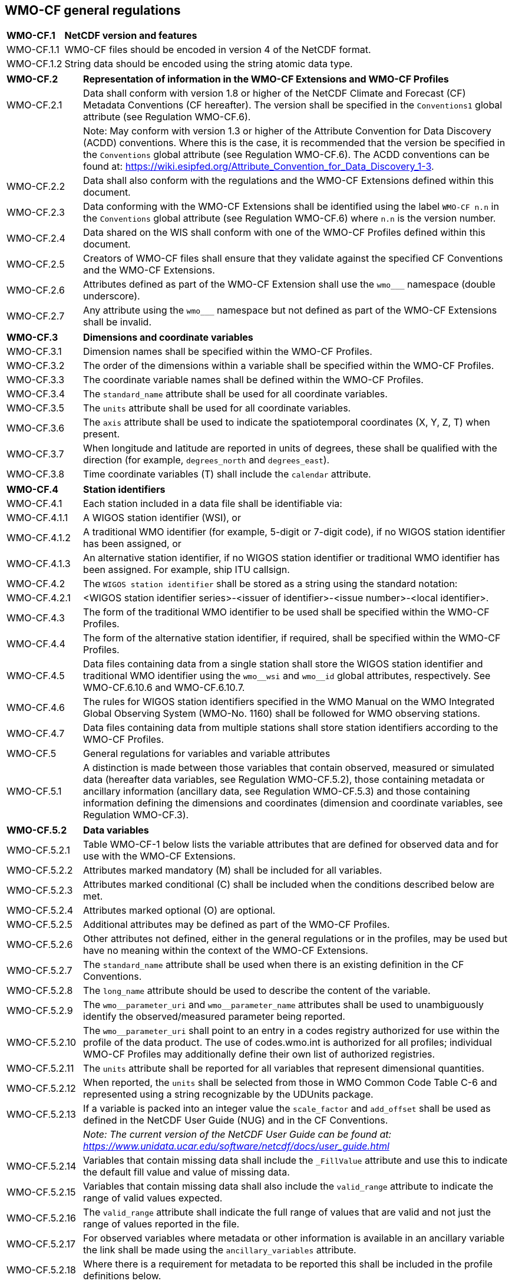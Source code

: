 ## WMO-CF general regulations

[width="100%",cols="15%,85%",grid=none,frame=none]
|===
|*WMO-CF.1* |*NetCDF version and features* 
|WMO-CF.1.1|WMO-CF files should be encoded in version 4 of the NetCDF format.
|WMO-CF.1.2|String data should be encoded using the string atomic data type.
|===

[width="100%",cols="15%,85%",grid=none,frame=none]
|===
|*WMO-CF.2* |*Representation of information in the WMO-CF Extensions and WMO-CF Profiles*
|WMO-CF.2.1 |Data shall conform with version 1.8 or higher of the NetCDF Climate and Forecast (CF) Metadata Conventions (CF hereafter). The version shall be specified in the `+Conventions1+` global attribute (see Regulation WMO-CF.6). 
||Note: May conform with version 1.3 or higher of the Attribute Convention for Data Discovery (ACDD) conventions. Where this is the case, it is recommended that the version be specified in the `+Conventions+` global attribute (see Regulation WMO-CF.6). The ACDD conventions can be found at: https://wiki.esipfed.org/Attribute_Convention_for_Data_Discovery_1-3[https://wiki.esipfed.org/Attribute_Convention_for_Data_Discovery_1-3].
|WMO-CF.2.2|Data shall also conform with the regulations and the WMO-CF Extensions defined within this document.
|WMO-CF.2.3|Data conforming with the WMO-CF Extensions shall be identified using the label `+WMO-CF n.n+` in the `+Conventions+` global attribute (see Regulation WMO-CF.6) where `+n.n+` is the version number.
|WMO-CF.2.4 |Data shared on the WIS shall conform with one of the WMO-CF Profiles defined within this document.
|WMO-CF.2.5 |Creators of WMO-CF files shall ensure that they validate against the specified CF Conventions and the WMO-CF Extensions.
|WMO-CF.2.6 |Attributes defined as part of the WMO-CF Extension shall use the `+wmo___+` namespace (double underscore).
|WMO-CF.2.7 |Any attribute using the `+wmo___+` namespace but not defined as part of the WMO-CF Extensions shall be invalid.
|===

[width="100%",cols="15%,85%",grid=none,frame=none]
|===
|*WMO-CF.3*	|*Dimensions and coordinate variables*
|WMO-CF.3.1	|Dimension names shall be specified within the WMO-CF Profiles.
|WMO-CF.3.2	|The order of the dimensions within a variable shall be specified within the WMO-CF Profiles.
|WMO-CF.3.3	|The coordinate variable names shall be defined within the WMO-CF Profiles.
|WMO-CF.3.4	|The `+standard_name+` attribute shall be used for all coordinate variables.
|WMO-CF.3.5	|The `+units+` attribute shall be used for all coordinate variables.
|WMO-CF.3.6	|The `+axis+` attribute shall be used to indicate the spatiotemporal coordinates (X, Y, Z, T) when present.
|WMO-CF.3.7	|When longitude and latitude are reported in units of degrees, these shall be qualified with the direction (for example, `+degrees_north+` and `+degrees_east+`).
|WMO-CF.3.8	|Time coordinate variables (T) shall include the `+calendar+` attribute.

|===

[width="100%",cols="15%,85%",grid=none,frame=none]
|===
|*WMO-CF.4*	|*Station identifiers*
|WMO-CF.4.1	|Each station included in a data file shall be identifiable via:
|WMO-CF.4.1.1	|A WIGOS station identifier (WSI), or
|WMO-CF.4.1.2	|A traditional WMO identifier (for example, 5-digit or 7-digit code), if no WIGOS station identifier has been assigned, or
|WMO-CF.4.1.3	|An alternative station identifier, if no WIGOS station identifier or traditional WMO identifier has been assigned. For example, ship ITU callsign.
|WMO-CF.4.2	    |The `+WIGOS station identifier+` shall be stored as a string using the standard notation:
|WMO-CF.4.2.1	|<WIGOS station identifier series>-<issuer of identifier>-<issue number>-<local identifier>.
|WMO-CF.4.3	    |The form of the traditional WMO identifier to be used shall be specified within the WMO-CF Profiles.
|WMO-CF.4.4	    |The form of the alternative station identifier, if required, shall be specified within the WMO-CF Profiles.
|WMO-CF.4.5	    |Data files containing data from a single station shall store the WIGOS station identifier and traditional WMO identifier using the `+wmo__wsi+` and `+wmo__id+` global attributes, respectively. See WMO-CF.6.10.6 and WMO-CF.6.10.7.
|WMO-CF.4.6	    |The rules for WIGOS station identifiers specified in the WMO Manual on the WMO Integrated Global Observing System (WMO-No. 1160) shall be followed for WMO observing stations.
|WMO-CF.4.7	    |Data files containing data from multiple stations shall store station identifiers according to the WMO-CF Profiles.
|WMO-CF.5	    |General regulations for variables and variable attributes
|WMO-CF.5.1	    |A distinction is made between those variables that contain observed, measured or simulated data (hereafter data variables, see Regulation WMO-CF.5.2), those containing metadata or ancillary information (ancillary data, see Regulation WMO-CF.5.3) and those containing information defining the dimensions and coordinates (dimension and coordinate variables, see Regulation WMO-CF.3). 
|===

[width="100%",cols="15%,85%",grid=none,frame=none]
|===

|*WMO-CF.5.2*	|*Data variables*
|WMO-CF.5.2.1	|Table WMO-CF-1 below lists the variable attributes that are defined for observed data and for use with the WMO-CF Extensions.
|WMO-CF.5.2.2	|Attributes marked mandatory (M) shall be included for all variables.
|WMO-CF.5.2.3	|Attributes marked conditional pass:[(C)] shall be included when the conditions described below are met.
|WMO-CF.5.2.4	|Attributes marked optional (O) are optional.
|WMO-CF.5.2.5	|Additional attributes may be defined as part of the WMO-CF Profiles.
|WMO-CF.5.2.6	|Other attributes not defined, either in the general regulations or in the profiles, may be used but have no meaning within the context of the WMO-CF Extensions.
|WMO-CF.5.2.7	|The `+standard_name+` attribute shall be used when there is an existing definition in the CF Conventions.
|WMO-CF.5.2.8	|The `+long_name+` attribute should be used to describe the content of the variable.
|WMO-CF.5.2.9	|The `+wmo__parameter_uri+` and `+wmo__parameter_name+` attributes shall be used to unambiguously identify the observed/measured parameter being reported.
|WMO-CF.5.2.10	|The `+wmo__parameter_uri+` shall point to an entry in a codes registry authorized for use within the profile of the data product. The use of codes.wmo.int is authorized for all profiles; individual WMO-CF Profiles may additionally define their own list of authorized registries.
|WMO-CF.5.2.11	|The `+units+` attribute shall be reported for all variables that represent dimensional quantities.
|WMO-CF.5.2.12	|When reported, the `+units+` shall be selected from those in WMO Common Code Table C-6 and represented using a string recognizable by the UDUnits package.
|WMO-CF.5.2.13	|If a variable is packed into an integer value the `+scale_factor+` and `+add_offset+` shall be used as defined in the NetCDF User Guide (NUG) and in the CF Conventions.
||_Note:	The current version of the NetCDF User Guide can be found at: https://www.unidata.ucar.edu/software/netcdf/docs/user_guide.html_
|WMO-CF.5.2.14	|Variables that contain missing data shall include the `+_FillValue+` attribute and use this to indicate the default fill value and value of missing data.
|WMO-CF.5.2.15	|Variables that contain missing data shall also include the `+valid_range+` attribute to indicate the range of valid values expected.
|WMO-CF.5.2.16	|The `+valid_range+` attribute shall indicate the full range of values that are valid and not just the range of values reported in the file.
|WMO-CF.5.2.17	|For observed variables where metadata or other information is available in an ancillary variable the link shall be made using the `+ancillary_variables+` attribute.
|WMO-CF.5.2.18	|Where there is a requirement for metadata to be reported this shall be included in the profile definitions below.
|===

[width="100%",cols="15%,85%",grid=none,frame=none]
|===

|*WMO-CF.5.3*	|*Ancillary data*
|WMO-CF.5.3.1	|Ancillary variables contain metadata or information about one or more observed variables.
|WMO-CF.5.3.2	|Ancillary variables shall be referenced from the associated data variables with CF `+ancillary_variables+` attributes as described in CF Section 3.4 “Ancillary Variables”.
|WMO-CF.5.3.3	|Where the ancillary variable has a physical meaning, for example observation height above a reference surface, then the rules for observed data shall also apply.
|WMO-CF.5.3.4	|For efficiency the ancillary data may be encoded using either flags or masks following the CF Conventions (see example 1).
|WMO-CF.5.3.5	|When ancillary data are encoded the `+flag_meanings+` and either `+flag_values+` or `+flag_masks+` shall be included in the file following the CF Conventions.
|WMO-CF.5.3.6	|Where a code list or controlled vocabulary is specified in a WMO-CF Profile then only values from that code list shall be valid for the `+flag_meanings+`.
|WMO-CF.5.3.7	|The relevant code list or controlled vocabulary shall be indicated via the `+wmo__parameter_name+` and `+wmo__parameter_uri+` attribute (see example 1).
|WMO-CF.5.3.8	|Attributes containing Boolean values shall be encoded as either the string “true” or “false”.
|WMO-CF.5.3.9	|No meaning or default value should be inferred from the absence of an ancillary variable.
|WMO-CF.5.3.10	|No meaning shall be inferred from data values set to missing.
|===

[width="100%",cols="15%,85%",grid=none,frame=none]
|===
|*WMO-CF.6*	    |*Global attributes*
|WMO-CF.6.1 	|Table WMO-CF-2 lists the global attributes defined for use with WMO CF-1.0. This includes attributes defined in other conventions, such as the Attribute Convention for Data Discovery 1-3 (ACDD 1-3) and the CF Conventions, and the NetCDF User Guide (NUG).
|WMO-CF.6.2	    |Attributes marked mandatory (M) shall be included for all variables.
|WMO-CF.6.3	    |Attributes marked conditional pass:[(C)] shall be included when the conditions described below are met.
|WMO-CF.6.4	    |Attributes marked optional (O) are optional.
|WMO-CF.6.5	    |Additional attributes may be defined as part of the WMO-CF Profiles.
|WMO-CF.6.6	|Other attributes not defined in the general regulations, the profiles or the CF Conventions may be used but have no meaning within the context of the WMO-CF Extensions.
|WMO-CF.6.7	|The `+Conventions+` attribute shall be used to indicate the conventions followed by a dataset. Where multiple conventions are followed these shall be comma separated.
|WMO-CF.6.8	|The `+featureType+` attribute shall be used for files containing discrete sampling geometries to indicate the type of geometry.
|WMO-CF.6.9	|The `+standard_name_vocabulary+` attribute shall be used to indicate the version of the `+standard_name+` table used.
|WMO-CF.6.10	|The following global attributes are defined as part of the WMO-CF Extensions and shall be included:
|WMO-CF.6.10.1	|`+wmo__cf_profile+`. The `+wmo__cf_profile+` attribute shall indicate the specific profile included within a file and shall reference one of the profiles defined within this volume.
|WMO-CF.6.10.2	|`+wmo__originating_centre+`. The `+wmo__originating_centre+` attribute shall be used to identify the originator of the files. Valid values are defined in Common Code Table C–11. Where data originate from outside of the WMO system the `+wmo__originating_centre+` attribute may be omitted.
|WMO-CF.6.10.3	|`+wmo__originating_sub_centre+`. The `+wmo__originating_sub_centre+` attribute shall be used to identify the originating sub-centre where different from the originating centre. Valid values are defined in Common Code Table C–12. Where data originate from outside of the WMO system the `+wmo__originating_sub_centre+` attribute may be omitted.
|WMO-CF.6.10.4	|`+wmo__data_category+`. The `+wmo__data_category+` attribute shall be included to identify the type of data contained within the file. Valid values are given in Common Code Table C–13.
|WMO-CF.6.10.5	|`+wmo__update_sequence_number+`. The `+wmo__update_sequence_number+` attribute shall be included and used to indicate whether the data are original or updated. The rules shall follow those defined for BUFR (zero for original messages and for messages containing only delayed reports; incremented for the other updates).
|WMO-CF.6.10.6	|`+wmo__wsi+`. The wmo__wsi+` attribute shall be used to indicate a WIGOS station identifier for the observing station or platform to which the file relates. The `+wmo__wsi+` attribute shall be omitted if the file contains data related to multiple stations, or if no WIGOS station identifier has been assigned.
|WMO-CF.6.10.7	|`+wmo__id+`. The `+wmo__id+` attribute shall be used to indicate the traditional WMO identifier for the observing station or platform to which the file relates. The `+wmo__id+` attribute shall be omitted if the file contains data related to multiple stations.
|===

[width="100%",cols="15%,85%",grid=none,frame=none]
|===

|*WMO-CF.7*	    |*Compression and chunking*
|WMO-CF.7.1	    |Compression, or chunking, may be used on variables within a netCDF file.
|WMO-CF.7.2	    |Data can furthermore be compressed or chunked using HDF filters. If this is the case however the data producer must use a method that has been agreed upon and described in this volume. In that case the filter in question would be described in this volume. The following minimum requirements shall apply:
|WMO-CF.7.2.1	|Decompression algorithm is open;
|WMO-CF.7.2.2	|Software implementing this is freely available;
|WMO-CF.7.2.3	|Filter number is registered with HDF Group to avoid name clashes.
|===

## WMO-CF general regulations: tables

*Table WMO-CF-1. List of defined variable attributes for ancillary and data variables*

[width="100%",cols="29%,49%,22%",]
|===
|Attribute name |Description |Mandatory (M), Conditional pass:[(C)] or Optional (O)
|standard_name |A standard name that references a description of a variable's content in the standard name table. |C - see Regulations WMO-CF.3.4 and WMO-CF.5.2.7. See also profile definitions.

|long_name |A descriptive name that indicates a variable's content. This name is not standardized. |O

|wmo__parameter_uri |Link to external code registry to unambiguously identify the parameter or variable reported. This may be one from the codes.wmo.int registry or from another registry specified in the profile definitions. |M

|wmo__parameter_name |Parameter name used to unambiguously identify the parameter or variable reported. Analogous to standard_name. |M

|_FillValue |A value used to represent missing or undefined data. Allowed for auxiliary coordinate variables but not allowed for coordinate variables. |C - see Regulation WMO-CF.5.2.14

|valid_range |Smallest and largest valid values of a variable. |M

|scale_factor |If present for a variable, the data are to be multiplied by this factor after the data are read by an application. See also the add_offset attribute. |O

|add_offset |If present for a variable, this number is to be added to the data after it is read by an application. If both scale_factor and add_offset attributes are present, the data are first scaled before the offset is added. |O

|units |Units of a variable's content. |C - see Regulations WMO-CF.5.2.11 and WMO-CF.5.2.12

|coordinates |Identifies auxiliary coordinate variables, label variables and alternate coordinate variables. |C - see profile definitions

|ancillary_variables |Identifies a variable that contains closely associated data, for example the measurement uncertainties of instrument data. |C - see Regulation WMO-CF.5.2.17
|===

*Table WMO-CF-2. List of defined global attributes*

[width="100%",cols="38%,40%,22%",options="header",]
|===
|Attribute name |Description |Mandatory (M), Conditional (C) or Optional (O)
|Conventions |A comma-separated list of the conventions that are followed by the dataset (for example, NUG, ACDD-1.3, CF-1.8, WMO CF-1.0). |M

|featureType |Specifies the type of discrete sampling geometry to which the data in the scope of this attribute belong, and implies that all data variables in the scope of this attribute contain collections of features of that type. |C - see Regulation WMO-CF.6.8, mandatory for discrete sampling geometries.

|title |Short description of the file contents. |M

|wmo__cf_profile |The WMO-CF Profile used to represent the data contained within the file. |M

|wmo__data_category |The type of data contained within the file according to Common Code Table C-13. |M

|wmo__data_policy |Options are: `+core+`, `+recommended+`. |M

|wmo__originating_centre |The originator of the data according to Common Code Table C-11. |C - see Regulation WMO-CF.6.10.2

|pass:[wmo__originating_sub_centre] |The originating sub-centre for the data if different from the `+wmo__originating_centre+`. See Common Code Table C-12. |C - see Regulation WMO-CF.6.10.3

|wmo__update_sequence_number |Indicator as to whether the data are original or updated. The rules shall follow those defined for BUFR in Volume I.2 (zero for original messages and for messages containing only delayed reports; incremented for other updates). |C - see Regulation WMO-CF.6.10.5

|wmo__id |The traditional WMO identifier for the observing station/platform. |C - see Regulations WMO-CF.6.10.6 and WMO-CF.6.10.7

|wmo__wsi |The WIGOS station identifier (WSI) for the observing station/platform. |C - see Regulations WMO-CF.6.10.6 and WMO-CF.6.10.7
|===

### Examples

Example 1. Minimal example showing the use of flag values and flag
meanings attribute to record the `+anemometer+` type.

//[attributes]
....
int anemometer_type( obs );
anemometer_type: long_name="type of anemometer";
anemometer_type: flag_values= 0, 1, 2, 3, 15;
anemometer_type: flag_meanings="Cup_rotor Propeller_rotor Sonic Wind_observation_through_ambient_noise Missing_value";
anemometer_type: wmo__parameter_name="Anemometer type"; 
anemometer_type: wmo__parameter_uri="http://codes.wmo.int/bufr4/codeflag/0-02-169"
....


























































































































































































